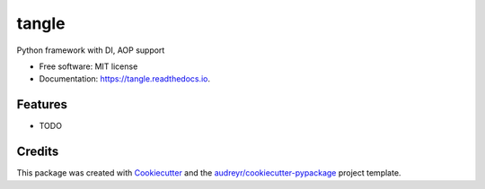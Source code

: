 ======
tangle
======


.. image:: https://img.shields.io/pypi/v/tangle.svg
        :target: https://pypi.python.org/pypi/tangle

.. image:: https://img.shields.io/travis/fifman/tangle.svg
        :target: https://travis-ci.org/fifman/tangle

.. image:: https://readthedocs.org/projects/tangle/badge/?version=latest
        :target: https://tangle.readthedocs.io/en/latest/?badge=latest
        :alt: Documentation Status

.. image:: https://pyup.io/repos/github/fifman/tangle/shield.svg
        :target: https://pyup.io/repos/github/fifman/tangle/
        :alt: Updates

.. image:: https://coveralls.io/repos/github/fifman/tangle/badge.svg?branch=master
        :target: https://coveralls.io/github/fifman/tangle?branch=master


Python framework with DI, AOP support


* Free software: MIT license
* Documentation: https://tangle.readthedocs.io.


Features
--------

* TODO

Credits
---------

This package was created with Cookiecutter_ and the `audreyr/cookiecutter-pypackage`_ project template.

.. _Cookiecutter: https://github.com/audreyr/cookiecutter
.. _`audreyr/cookiecutter-pypackage`: https://github.com/audreyr/cookiecutter-pypackage

